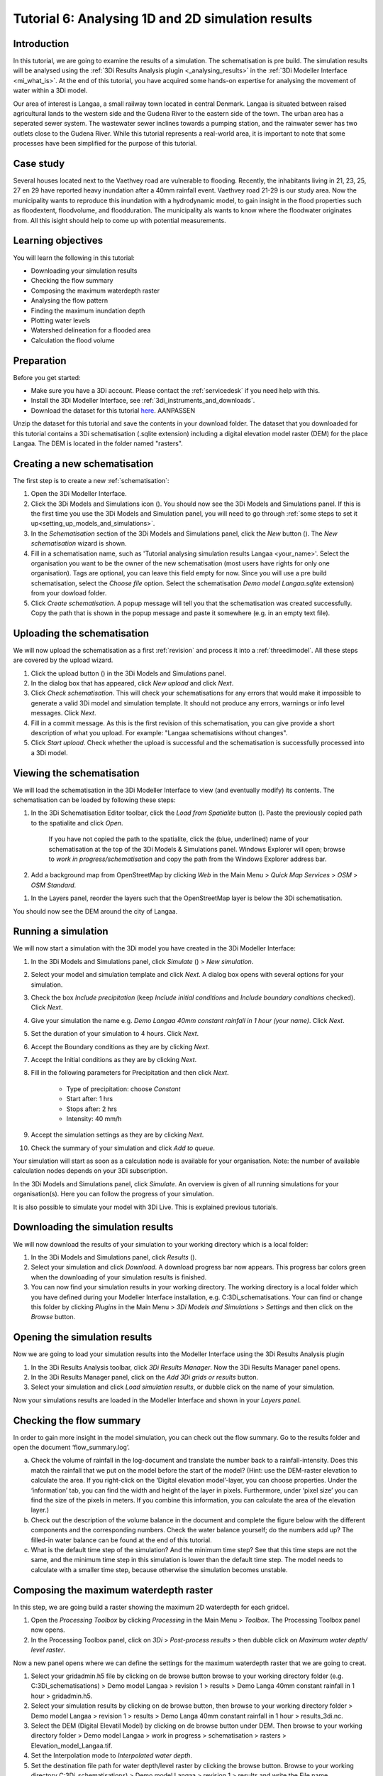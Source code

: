 .. Dit is een comment

.. _dit_is_een_header_link:


Tutorial 6: Analysing 1D and 2D simulation results
==============================================

Introduction
-------------
In this tutorial, we are going to examine the results of a simulation. The schematisation is pre build. The simulation results will be analysed using the :ref:`3Di Results Analysis plugin <_analysing_results>`  in the :ref:`3Di Modeller Interface <mi_what_is>`. At the end of this tutorial, you have acquired some hands-on expertise for analysing the movement of water within a 3Di model.

Our area of interest is Langaa, a small railway town located in central Denmark. Langaa is situated between raised agricultural lands to the western side and the Gudena River to the eastern side of the town. The urban area has a seperated sewer system. The wastewater sewer inclines towards a pumping station, and the rainwater sewer has two outlets close to the Gudena River. While this tutorial represents a real-world area, it is important to note that some processes have been simplified for the purpose of this tutorial.

Case study
-------------

Several houses located next to the Vaethvey road are vulnerable to flooding. Recently, the inhabitants living in 21, 23, 25, 27 en 29 have reported heavy inundation after a 40mm rainfall event. Vaethvey road 21-29 is our study area. Now the municipality wants to reproduce this inundation with a hydrodynamic model, to gain insight in the flood properties such as floodextent, floodvolume, and floodduration. The municipality als wants to know where the floodwater originates from. All this isight should help to come up with potential measurements.  


Learning objectives
--------------------
You will learn the following in this tutorial:

- Downloading your simulation results
- Checking the flow summary
- Composing the maximum waterdepth raster
- Analysing the flow pattern
- Finding the maximum inundation depth
- Plotting water levels
- Watershed delineation for a flooded area
- Calculation the flood volume


Preparation
------------
Before you get started:

* Make sure you have a 3Di account. Please contact the :ref:`servicedesk` if you need help with this.
* Install the 3Di Modeller Interface, see :ref:`3di_instruments_and_downloads`.
* Download the dataset for this tutorial `here <https://nens.lizard.net/media/3di-tutorials/3di-tutorial-04.zip>`_. AANPASSEN 

.. TODO: zip updaten via Wolf 

Unzip the dataset for this tutorial and save the contents in your download folder. The dataset that you downloaded for this tutorial contains a 3Di schematisation (.sqlite extension) including a digital elevation model raster (DEM) for the place Langaa. The DEM is located in the folder named "rasters". 


Creating a new schematisation
------------------------------
The first step is to create a new :ref:`schematisation`:

#) Open the 3Di Modeller Interface.

#) Click the 3Di Models and Simulations icon (|modelsSimulations|). You should now see the 3Di Models and Simulations panel. If this is the first time you use the 3Di Models and Simulation panel, you will need to go through :ref:`some steps to set it up<setting_up_models_and_simulations>`.

#) In the *Schematisation* section of the 3Di Models and Simulations panel, click the *New* button (|newschematisation|). The *New schematisation* wizard is shown.

#) Fill in a schematisation name, such as 'Tutorial analysing simulation results Langaa <your_name>'. Select the organisation you want to be the owner of the new schematisation (most users have rights for only one organisation). Tags are optional, you can leave this field empty for now. Since you will use a pre build schematisation, select the *Choose file* option. Select the schematisation *Demo model Langaa.sqlite* extension) from your dowload folder.

#) Click *Create schematisation*. A popup message will tell you that the schematisation was created successfully. Copy the path that is shown in the popup message and paste it somewhere (e.g. in an empty text file).


Uploading the schematisation
----------------------------
We will now upload the schematisation as a first :ref:`revision` and process it into a :ref:`threedimodel`. All these steps are covered by the upload wizard.

#) Click the upload button (|upload|) in the 3Di Models and Simulations panel.

#) In the dialog box that has appeared, click *New upload* and click *Next*.

#) Click *Check schematisation*. This will check your schematisations for any errors that would make it impossible to generate a valid 3Di model and simulation template. It should not produce any errors, warnings or info level messages. Click *Next*.

#) Fill in a commit message. As this is the first revision of this schematisation, you can give provide a short description of what you upload. For example: "Langaa schematisions without changes".

#) Click *Start upload*. Check whether the upload is successful and the schematisation is successfully processed into a 3Di model.  


Viewing the schematisation
--------------------------
We will load the schematisation in the 3Di Modeller Interface to view (and eventually modify) its contents. The schematisation can be loaded by following these steps:

#) In the 3Di Schematisation Editor toolbar, click the *Load from Spatialite* button (|load_from_spatialite|). Paste the previously copied path to the spatialite and click *Open*.

    If you have not copied the path to the spatialite, click the (blue, underlined) name of your schematisation at the top of the 3Di Models & Simulations panel. Windows Explorer will open; browse to *work in progress/schematisation* and copy the path from the Windows Explorer address bar.

#) Add a background map from OpenStreetMap by clicking *Web* in the Main Menu > *Quick Map Services* > *OSM* > *OSM Standard*. 

.. waarom niet de DEM op de achtergrond?

#) In the Layers panel, reorder the layers such that the OpenStreetMap layer is below the 3Di schematisation.

You should now see the DEM around the city of Langaa.


Running a simulation 
----------------------

We will now start a simulation with the 3Di model you have created in the 3Di Modeller Interface: 

#) In the 3Di Models and Simulations panel, click *Simulate* (|simulate|) > *New simulation*.  

#) Select your model and simulation template and click *Next*. A dialog box opens with several options for your simulation.  

#) Check the box *Include precipitation* (keep *Include initial conditions* and *Include boundary conditions* checked). Click *Next*.

#) Give your simulation the name e.g. *Demo Langaa 40mm constant rainfall in 1 hour (your name)*. Click *Next*.

#) Set the duration of your simulation to 4 hours. Click *Next*.

#) Accept the Boundary conditions as they are by clicking *Next*.

#) Accept the Initial conditions as they are by clicking *Next*.

#) Fill in the following parameters for Precipitation and then click *Next*.

    * Type of precipitation: choose *Constant*
    * Start after: 1 hrs
    * Stops after: 2 hrs
    * Intensity: 40 mm/h

#) Accept the simulation settings as they are by clicking *Next*. 

#) Check the summary of your simulation and click *Add to queue*.  

Your simulation will start as soon as a calculation node is available for your organisation. Note: the number of available calculation nodes depends on your 3Di subscription. 

In the 3Di Models and Simulations panel, click *Simulate*. An overview is given of all running simulations for your organisation(s). Here you can follow the progress of your simulation.

It is also possible to simulate your model with 3Di Live. This is explained previous tutorials.


Downloading the simulation results
----------------------

We will now download the results of your simulation to your working directory which is a local folder: 

#) In the 3Di Models and Simulations panel, click *Results* (|simulate|).

#) Select your simulation and click *Download*. A download progress bar now appears. This progress bar colors green when the downloading of your simulation results is finished.  

#) You can now find your simulation results in your working directory. The working directory is a local folder which you have defined during your Modeller Interface installation, e.g. C:\3Di_schematisations. Your can find or change this folder by clicking *Plugins* in the Main Menu > *3Di Models and Simulations* > *Settings* and then click on the *Browse* button.


Opening the simulation results
----------------------

Now we are going to load your simulation results into the Modeller Interface using the 3Di Results Analysis plugin

#) In the 3Di Results Analysis toolbar, click *3Di Results Manager*. Now the 3Di Results Manager panel opens.

#) In the 3Di Results Manager panel, click on the *Add 3Di grids or results* button.

#) Select your simulation and click *Load simulation results*, or dubble click on the name of your simulation.

Now your simulations results are loaded in the Modeller Interface and shown in your *Layers panel*.


Checking the flow summary
-------------------------

In order to gain more insight in the model simulation, you can check out the flow summary. Go to the results folder and open the document ‘flow_summary.log’.

a) Check the volume of rainfall in the log-document and translate the number back to a rainfall-intensity. Does this match the rainfall that we put on the model before the start of the model? (Hint: use the DEM-raster elevation to calculate the area. If you right-click on the ‘Digital elevation model’-layer, you can choose properties. Under the ‘information’ tab, you can find the width and height of the layer in pixels. Furthermore, under ‘pixel size’ you can find the size of the pixels in meters. If you combine this information, you can calculate the area of the elevation layer.)

b) Check out the description of the volume balance in the document and complete the figure below with the different components and the corresponding numbers. Check the water balance yourself; do the numbers add up? The filled-in water balance can be found at the end of this tutorial.

c) What is the default time step of the simulation? And the minimum time step? See that this time steps are not the same, and the minimum time step in this simulation is lower than the default time step. The model needs to calculate with a smaller time step, because otherwise the simulation becomes unstable.



Composing the maximum waterdepth raster
---------------------------------------

In this step, we are going build a raster showing the maximum 2D waterdepth for each gridcel. 

#) Open the *Processing Toolbox*  by clicking *Processing* in the Main Menu > *Toolbox*. The  Processing Toolbox panel now opens. 

#) In the Processing Toolbox panel, click on *3Di* > *Post-process results* > then dubble click on *Maximum water depth/ level raster*. 

Now a new panel opens where we can define the settings for the maximum waterdepth raster that we are going to creat.  

#) Select your gridadmin.h5 file by clicking on de browse button browse to your working directory folder (e.g. C:\3Di_schematisations) > Demo model Langaa > revision 1 > results >  Demo Langa 40mm constant rainfall in 1 hour > gridadmin.h5.

#) Select your simulation results by clicking on de browse button, then browse to your working directory folder > Demo model Langaa > revision 1 > results >  Demo Langa 40mm constant rainfall in 1 hour > results_3di.nc.

#) Select the DEM (Digital Elevatil Model) by clicking on de browse button under DEM. Then browse to your working directory folder > Demo model Langaa > work in progress > schematisation >  rasters > Elevation_model_Langaa.tif.

#) Set the Interpolation mode to *Interpolated water depth*.

#) Set the destination file path for water depth/level raster by clicking the browse button. Browse to your working directory C:\3Di_schematisations) > Demo model Langaa > revision 1 > results and write the File name max_waterdepth_interpolated.tif.

#) Click on the *run* button.

When finished, the raster will automaticaly appear in the layers panel. Now we are going to add a basis styling to this raster:

#) Dubble click on raster name in the layer panel to open the Layer Properties window.

#) In the layer properties window, click on the left on the Symbology tab.

#) Set Render type to Singleband pseudocolor.

#) Set color ramp to Blues.

#) Fill in 0.05 as Min value and 0.5 as Max value, the unit is meters.

#) Click *OK*.


Analysing the flow pattern
----------------------
Martine?


Finding the maximum inundation depth
----------------------

We are going to use the Value Tool to view the inundation depth in our study area using your maximum waterdepth raster.

#) First we have to make sure the maximum waterdepth raster is visible. In the Layers panel, check the layer max_waterdepth_interpolated. 

#) In the Attributes Toolbar, click on the Value Tool plugin. Now the Value Tool panels opens.

#) Now zoom in to our study area and hoover with your mouse over the inundation. In the Value Tool panel you can read the raster values i.e. the maximum water depth. Find that the inundation is op to 75 cm. 


Plotting waterlevels
----------------------

#) In the 3Di Result Analysis Toolbar, click on the Time series plotter icon. Now the Value Tool panels opens. Now the 3Di Time series plotter panel opens.

#) In the 3Di Time series plotter panel, click on *Pick nodes/cells*. 

#) Click on a 2D surface water node in the study area on a inundated location. Now a graph appears for the selected 2D node.

#) Select Waterlevel in the upperleft drop down menu of the 3Di Time series plotter panel.


Watershed delineation for a flooded area
----------------------

Martine?


Calculation the flood volume
----------------------

Martine?





.. |load_from_spatialite| image:: /image/pictogram_load_from_spatialite.png
	:scale: 80%

.. |toggle_editing| image:: /image/pictogram_toggle_editing.png
    :scale: 80%

.. |add_line| image:: /image/pictogram_addline.png
    :scale: 80%

.. |add_point| image:: /image/pictogram_addpoint.png
    :scale: 80%

.. |upload| image:: /image/pictogram_upload_schematisation.png
    :scale: 80%

.. |modelsSimulations| image:: /image/pictogram_modelsandsimulations.png
    :scale: 90%

.. |save_to_spatialite| image:: /image/pictogram_save_to_spatialite.png
	:scale: 80%

.. |newschematisation| image:: /image/pictogram_newschematisation.png
    :scale: 80%

.. |Simulate| image:: /image/pictogram_simulate.png
    :scale: 80%
.. check zipje!! (nieuw zipje kan reinout of wolf online zetten voor je)